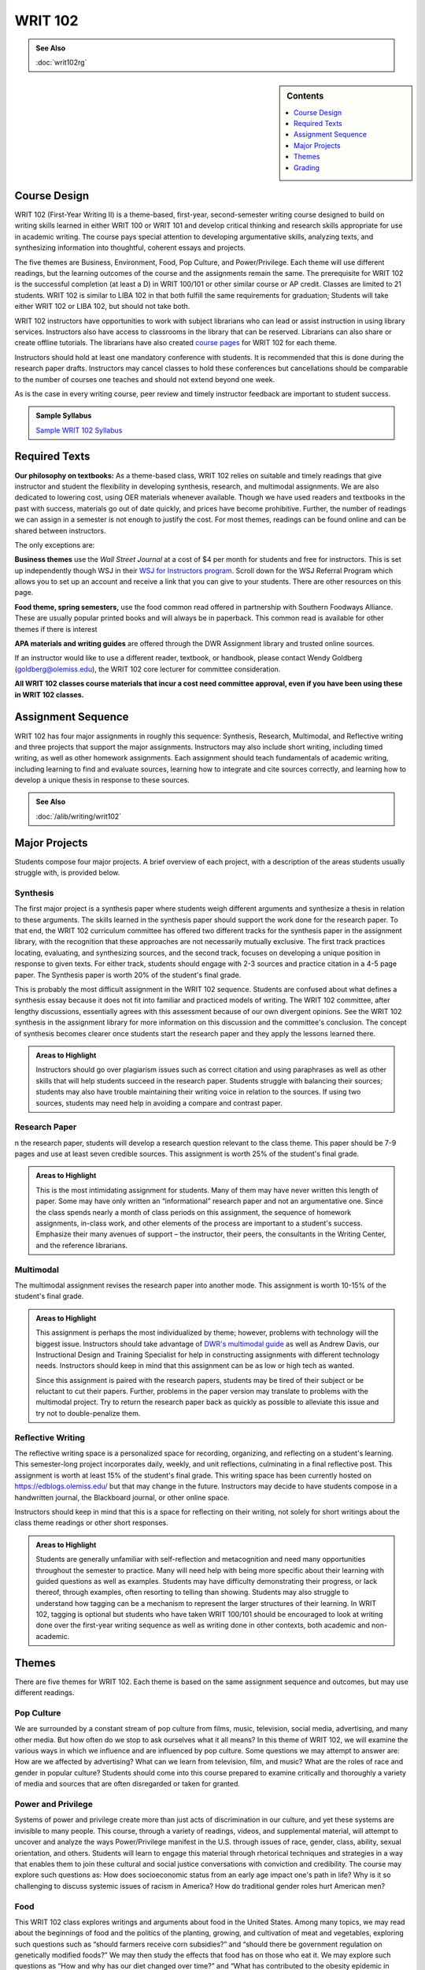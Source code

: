 ==================
WRIT 102
==================
.. raw:: html

   <meta http-equiv="Refresh" content="0; url='https://olemiss.sharepoint.com/sites/DWRAdmin/th/SitePages/tg-writ102.aspx'" />

.. admonition:: See Also

    :doc:`writ102rg`

.. sidebar:: Contents
    
    .. contents::
        :local:
        :depth: 1

Course Design
-------------

WRIT 102 (First-Year Writing II) is a theme-based, first-year, second-semester writing course designed to build on writing skills learned in either WRIT 100 or WRIT 101 and develop critical thinking and research skills appropriate for use in academic writing. The course pays special attention to developing argumentative skills, analyzing texts, and synthesizing information into thoughtful, coherent essays and projects.

The five themes are Business, Environment, Food, Pop Culture, and Power/Privilege. Each theme will use different readings, but the learning outcomes of the course and the assignments remain the same. The prerequisite for WRIT 102 is the successful completion (at least a D) in WRIT 100/101 or other similar course or AP credit. Classes are limited to 21 students. WRIT 102 is similar to LIBA 102 in that both fulfill the same requirements for graduation; Students will take either WRIT 102 or LIBA 102, but should not take both.

WRIT 102 instructors have opportunities to work with subject librarians who can lead or assist instruction in using library services. Instructors also have access to classrooms in the library that can be reserved. Librarians can also share or create offline tutorials. The librarians have also created `course pages <https://guides.lib.olemiss.edu/writ102?hs=a>`_ for WRIT 102 for each theme.

Instructors should hold at least one mandatory conference with students. It is recommended that this is done during the research paper drafts. Instructors may cancel classes to hold these conferences but cancellations should be comparable to the number of courses one teaches and should not extend beyond one week.

As is the case in every writing course, peer review and timely instructor feedback are important to student success.

.. admonition:: Sample Syllabus

    `Sample WRIT 102 Syllabus <https://olemiss.box.com/s/gfo9m67xbyss3vwuvg8q4pivkj99x79d>`__

Required Texts
--------------

**Our philosophy on textbooks:** As a theme-based class, WRIT 102 relies on suitable and timely readings that give instructor and student the flexibility in developing synthesis, research, and multimodal assignments. We are also dedicated to lowering cost, using OER materials whenever available. Though we have used readers and textbooks in the past with success, materials go out of date quickly, and prices have become prohibitive. Further, the number of readings we can assign in a semester is not enough to justify the cost. For most themes, readings can be found online and can be shared between instructors.

The only exceptions are:

**Business themes** use the *Wall Street Journal* at a cost of $4 per month for students and free for instructors. This is set up independently though WSJ in their `WSJ for Instructors program <https://education.wsj.com/instructors/>`_. Scroll down for the WSJ Referral Program which allows you to set up an account and receive a link that you can give to your students. There are other resources on this page.

**Food theme, spring semesters,** use the food common read offered in partnership with Southern Foodways Alliance. These are usually popular printed books and will always be in paperback. This common read is available for other themes if there is interest

**APA materials and writing guides** are offered through the DWR Assignment library and trusted online sources.

If an instructor would like to use a different reader, textbook, or handbook, please contact Wendy Goldberg (`goldberg@olemiss.edu <mailto:goldberg@olemiss.edu>`_), the WRIT 102 core lecturer for committee consideration.

**All WRIT 102 classes course materials that incur a cost need committee approval, even if you have been using these in WRIT 102 classes.**

Assignment Sequence
-------------------

WRIT 102 has four major assignments in roughly this sequence: Synthesis, Research, Multimodal, and Reflective writing and three projects that support the major assignments. Instructors may also include short writing, including timed writing, as well as other homework assignments. Each assignment should teach fundamentals of academic writing, including learning to find and evaluate sources, learning how to integrate and cite sources correctly, and learning how to develop a unique thesis in response to these sources.

.. admonition:: See Also

    :doc:`/alib/writing/writ102`


Major Projects
--------------

Students compose four major projects. A brief overview of each project, with a description of the areas students usually struggle with, is provided below.


Synthesis
~~~~~~~~~~

The first major project is a synthesis paper where students weigh different arguments and synthesize a thesis in relation to these arguments. The skills learned in the synthesis paper should support the work done for the research paper. To that end, the WRIT 102 curriculum committee has offered two different tracks for the synthesis paper in the assignment library, with the recognition that these approaches are not necessarily mutually exclusive. The first track practices locating, evaluating, and synthesizing sources, and the second track, focuses on developing a unique position in response to given texts. For either track, students should engage with 2-3 sources and practice citation in a 4-5 page paper. The Synthesis paper is worth 20% of the student's final grade.

This is probably the most difficult assignment in the WRIT 102 sequence. Students are confused about what defines a synthesis essay because it does not fit into familiar and practiced models of writing. The WRIT 102 committee, after lengthy discussions, essentially agrees with this assessment because of our own divergent opinions. See the WRIT 102 synthesis in the assignment library for more information on this discussion and the committee's conclusion. The concept of synthesis becomes clearer once students start the research paper and they apply the lessons learned there.

.. admonition:: Areas to Highlight

   Instructors should go over plagiarism issues such as correct citation and using paraphrases as well as other skills that will help students succeed in the research paper. Students struggle with balancing their sources; students may also have trouble maintaining their writing voice in relation to the sources. If using two sources, students may need help in avoiding a compare and contrast paper.

Research Paper
~~~~~~~~~~~~~~~~

n the research paper, students will develop a research question relevant to the class theme. This paper should be 7-9 pages and use at least seven credible sources. This assignment is worth 25% of the student's final grade.

.. admonition:: Areas to Highlight

    This is the most intimidating assignment for students. Many of them may have never written this length of paper. Some may have only written an “informational” research paper and not an argumentative one. Since the class spends nearly a month of class periods on this assignment, the sequence of homework assignments, in-class work, and other elements of the process are important to a student's success. Emphasize their many avenues of support – the instructor, their peers, the consultants in the Writing Center, and the reference librarians.

Multimodal
~~~~~~~~~~~~

The multimodal assignment revises the research paper into another mode. This assignment is worth 10-15% of the student's final grade.

.. admonition:: Areas to Highlight

    This assignment is perhaps the most individualized by theme; however, problems with technology will the biggest issue. Instructors should take advantage of `DWR's multimodal guide <https://rhetoric.olemiss.edu/student/multimodal/>`_ as well as Andrew Davis, our Instructional Design and Training Specialist for help in constructing assignments with different technology needs.  Instructors should keep in mind that this assignment can be as low or high tech as wanted. 

    Since this assignment is paired with the research papers, students may be tired of their subject or be reluctant to cut their papers. Further, problems in the paper version may translate to problems with the multimodal project. Try to return the research paper back as quickly as possible to alleviate this issue and try not to double-penalize them. 

Reflective Writing
~~~~~~~~~~~~~~~~~~

The reflective writing space is a personalized space for recording, organizing, and reflecting on a student's learning. This semester-long project incorporates daily, weekly, and unit reflections, culminating in a final reflective post. This assignment is worth at least 15% of the student's final grade. This writing space has been currently hosted on https://edblogs.olemiss.edu/ but that may change in the future. Instructors may decide to have students compose in a handwritten journal, the Blackboard journal, or other online space.

Instructors should keep in mind that this is a space for reflecting on their writing, not solely for short writings about the class theme readings or other short responses.

.. admonition:: Areas to Highlight

    Students are generally unfamiliar with self-reflection and metacognition and need many opportunities throughout the semester to practice. Many will need help with being more specific about their learning with guided questions as well as examples. Students may have difficulty demonstrating their progress, or lack thereof, through examples, often resorting to telling than showing. Students may also struggle to understand how tagging can be a mechanism to represent the larger structures of their learning. In WRIT 102, tagging is optional but students who have taken WRIT 100/101 should be encouraged to look at writing done over the first-year writing sequence as well as writing done in other contexts, both academic and non-academic.


Themes
------

There are five themes for WRIT 102. Each theme is based on the same assignment sequence and outcomes, but may use different readings.

Pop Culture
~~~~~~~~~~~~~~

We are surrounded by a constant stream of pop culture from films, music,
television, social media, advertising, and many other media. But how
often do we stop to ask ourselves what it all means? In this theme of
WRIT 102, we will examine the various ways in which we influence and are
influenced by pop culture. Some questions we may attempt to answer are:
How are we affected by advertising? What can we learn from television,
film, and music? What are the roles of race and gender in popular
culture? Students should come into this course prepared to examine
critically and thoroughly a variety of media and sources that are often
disregarded or taken for granted.


Power and Privilege
~~~~~~~~~~~~~~~~~~~~

Systems of power and privilege create more than just acts of
discrimination in our culture, and yet these systems are invisible to
many people. This course, through a variety of readings, videos, and
supplemental material, will attempt to uncover and analyze the ways
Power/Privilege manifest in the U.S. through issues of race, gender,
class, ability, sexual orientation, and others. Students will learn to
engage this material through rhetorical techniques and strategies in a
way that enables them to join these cultural and social justice
conversations with conviction and credibility. The course may explore
such questions as: How does socioeconomic status from an early age
impact one's path in life? Why is it so challenging to discuss systemic
issues of racism in America? How do traditional gender roles hurt
American men?


Food
~~~~~~

This WRIT 102 class explores writings and arguments about food in the
United States. Among many topics, we may read about the beginnings of
food and the politics of the planting, growing, and cultivation of meat
and vegetables, exploring such questions such as “should farmers receive
corn subsidies?” and “should there be government regulation on
genetically modified foods?” We may then study the effects that food has
on those who eat it. We may explore such questions as “How and why has
our diet changed over time?” and “What has contributed to the obesity
epidemic in Mississippi?”


Environment
~~~~~~~~~~~~

What is the meaning of ecology and nature? What counts as an
environment? How do current issues about our environment affect our
daily lives? How do we begin to connect with and investigate the real
issues of impacting local ecologies and environments? We will read and
analyze a variety of genres—literary, social commentary, cultural
analyses, theory, and philosophy that relate to our theme.


Business
~~~~~~~~~

How many economic decisions have you made today? From what you had for
breakfast to what you decided to wear to class, your choices have been
influenced by businesses, both local and global. But there may be some
issues of which you are many not even be aware. In this class we will
explore a variety of questions related to business, including, but not
limited to: is Wal-Mart good for America? Should corporations have the
same legal rights as that of an individual person? Is out-sourcing jobs
a good idea? What ethical obligations does a business have to the
environment? to our health? to the nation?



Grading
-------

Rubrics for each major project are available on the assignment library. Sharing the rubric with students at the beginning of each unit, and using the rubric to determine the project's final grade, helps students understand the expectations for each project and the reasons for the final grade. Using the rubric to determine grades also provides consistency across sections of Writing courses. Instructors should aim to complete grading within one week of submission.

Instructors who use alternate grading may look at the rubrics to help shape these different assessment strategies.

